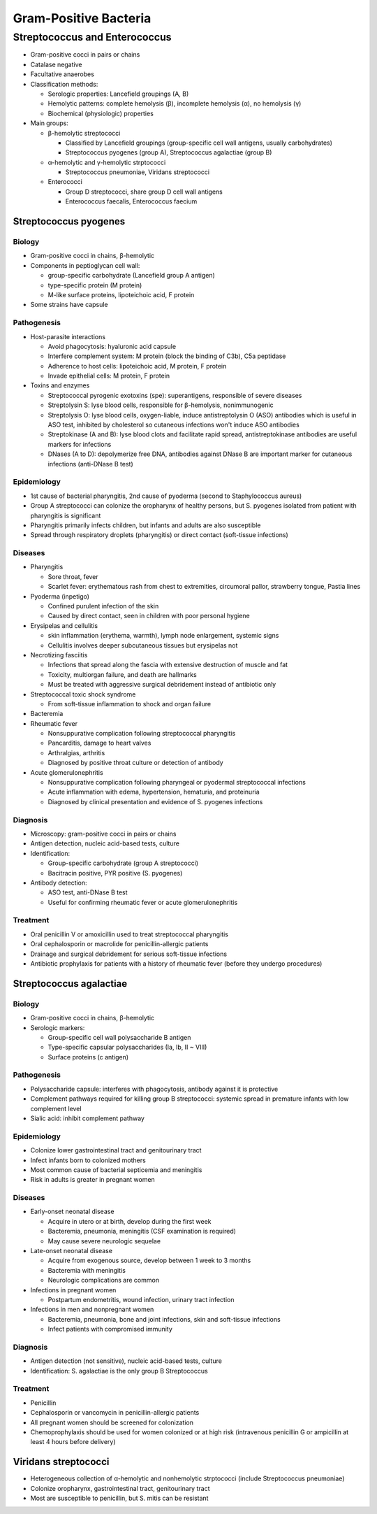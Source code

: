 Gram-Positive Bacteria
======================

Streptococcus and Enterococcus
------------------------------
- Gram-positive cocci in pairs or chains
- Catalase negative
- Facultative anaerobes
- Classification methods:

  - Serologic properties: Lancefield groupings (A, B)
  - Hemolytic patterns: complete hemolysis (β), incomplete hemolysis (α), no hemolysis (γ)
  - Biochemical (physiologic) properties

- Main groups:

  - β-hemolytic streptococci 

    - Classified by Lancefield groupings (group-specific cell wall antigens, usually carbohydrates)
    - Streptococcus pyogenes (group A), Streptococcus agalactiae (group B)

  - α-hemolytic and γ-hemolytic strptococci

    - Streptococcus pneumoniae, Viridans streptococci

  - Enterococci 

    - Group D streptococci, share group D cell wall antigens
    - Enterococcus faecalis, Enterococcus faecium

Streptococcus pyogenes
^^^^^^^^^^^^^^^^^^^^^^

Biology
"""""""
- Gram-positive cocci in chains, β-hemolytic
- Components in peptioglycan cell wall:

  - group-specific carbohydrate (Lancefield group A antigen)
  - type-specific protein (M protein)
  - M-like surface proteins, lipoteichoic acid, F protein

- Some strains have capsule

Pathogenesis
""""""""""""
- Host-parasite interactions

  - Avoid phagocytosis: hyaluronic acid capsule
  - Interfere complement system: M protein (block the binding of C3b), C5a peptidase
  - Adherence to host cells: lipoteichoic acid, M protein, F protein
  - Invade epithelial cells: M protein, F protein

- Toxins and enzymes

  - Streptococcal pyrogenic exotoxins (spe): superantigens, responsible of severe diseases
  - Streptolysin S: lyse blood cells, responsible for β-hemolysis, nonimmunogenic
  - Streptolysis O: lyse blood cells, oxygen-liable, induce antistreptolysin O (ASO) antibodies which is useful in ASO test, inhibited by cholesterol so cutaneous infections won't induce ASO antibodies
  - Streptokinase (A and B): lyse blood clots and facilitate rapid spread, antistreptokinase antibodies are useful markers for infections
  - DNases (A to D): depolymerize free DNA, antibodies against DNase B are important marker for cutaneous infections (anti-DNase B test)

Epidemiology
""""""""""""
- 1st cause of bacterial pharyngitis, 2nd cause of pyoderma (second to Staphylococcus aureus)
- Group A streptococci can colonize the oropharynx of healthy persons, but S. pyogenes isolated from patient with pharyngitis is significant
- Pharyngitis primarily infects children, but infants and adults are also susceptible
- Spread through respiratory droplets (pharyngitis) or direct contact (soft-tissue infections)

Diseases
""""""""
- Pharyngitis

  - Sore throat, fever
  - Scarlet fever: erythematous rash from chest to extremities, circumoral pallor, strawberry tongue, Pastia lines

- Pyoderma (inpetigo)

  - Confined purulent infection of the skin
  - Caused by direct contact, seen in children with poor personal hygiene

- Erysipelas and cellulitis

  - skin inflammation (erythema, warmth), lymph node enlargement, systemic signs
  - Cellulitis involves deeper subcutaneous tissues but erysipelas not

- Necrotizing fasciitis

  - Infections that spread along the fascia with extensive destruction of muscle and fat 
  - Toxicity, multiorgan failure, and death are hallmarks
  - Must be treated with aggressive surgical debridement instead of antibiotic only

- Streptococcal toxic shock syndrome

  - From soft-tissue inflammation to shock and organ failure 

- Bacteremia
- Rheumatic fever 

  - Nonsuppurative complication following streptococcal pharyngitis 
  - Pancarditis, damage to heart valves 
  - Arthralgias, arthritis
  - Diagnosed by positive throat culture or detection of antibody 

- Acute glomerulonephritis

  - Nonsuppurative complication following pharyngeal or pyodermal streptococcal infections
  - Acute inflammation with edema, hypertension, hematuria, and proteinuria
  - Diagnosed by clinical presentation and evidence of S. pyogenes infections

Diagnosis
"""""""""
- Microscopy: gram-positive cocci in pairs or chains
- Antigen detection, nucleic acid-based tests, culture
- Identification:

  - Group-specific carbohydrate (group A streptococci)
  - Bacitracin positive, PYR positive (S. pyogenes)

- Antibody detection:

  - ASO test, anti-DNase B test 
  - Useful for confirming rheumatic fever or acute glomerulonephritis

Treatment
"""""""""
- Oral penicillin V or amoxicillin used to treat streptococcal pharyngitis 
- Oral cephalosporin or macrolide for penicillin-allergic patients
- Drainage and surgical debridement for serious soft-tissue infections 
- Antibiotic prophylaxis for patients with a history of rheumatic fever (before they undergo procedures)

Streptococcus agalactiae
^^^^^^^^^^^^^^^^^^^^^^^^

Biology
"""""""
- Gram-positive cocci in chains, β-hemolytic
- Serologic markers:

  - Group-specific cell wall polysaccharide B antigen 
  - Type-specific capsular polysaccharides (Ia, Ib, II ~ VIII)
  - Surface proteins (c antigen)

Pathogenesis
""""""""""""
- Polysaccharide capsule: interferes with phagocytosis, antibody against it is protective
- Complement pathways required for killing group B streptococci: systemic spread in premature infants with low complement level
- Sialic acid: inhibit complement pathway

Epidemiology
""""""""""""
- Colonize lower gastrointestinal tract and genitourinary tract
- Infect infants born to colonized mothers
- Most common cause of bacterial septicemia and meningitis
- Risk in adults is greater in pregnant women

Diseases
""""""""
- Early-onset neonatal disease

  - Acquire in utero or at birth, develop during the first week
  - Bacteremia, pneumonia, meningitis (CSF examination is required)
  - May cause severe neurologic sequelae

- Late-onset neonatal disease

  - Acquire from exogenous source, develop between 1 week to 3 months
  - Bacteremia with meningitis
  - Neurologic complications are common

- Infections in pregnant women

  - Postpartum endometritis, wound infection, urinary tract infection

- Infections in men and nonpregnant women

  - Bacteremia, pneumonia, bone and joint infections, skin and soft-tissue infections
  - Infect patients with compromised immunity

Diagnosis
"""""""""
- Antigen detection (not sensitive), nucleic acid-based tests, culture
- Identification: S. agalactiae is the only group B Streptococcus

Treatment
"""""""""
- Penicillin
- Cephalosporin or vancomycin in penicillin-allergic patients
- All pregnant women should be screened for colonization
- Chemoprophylaxis should be used for women colonized or at high risk (intravenous penicillin G or ampicillin at least 4 hours before delivery)

Viridans streptococci
^^^^^^^^^^^^^^^^^^^^^
- Heterogeneous collection of α-hemolytic and nonhemolytic strptococci (include Streptococcus pneumoniae)
- Colonize oropharynx, gastrointestinal tract, genitourinary tract
- Most are susceptible to penicillin, but S. mitis can be resistant
